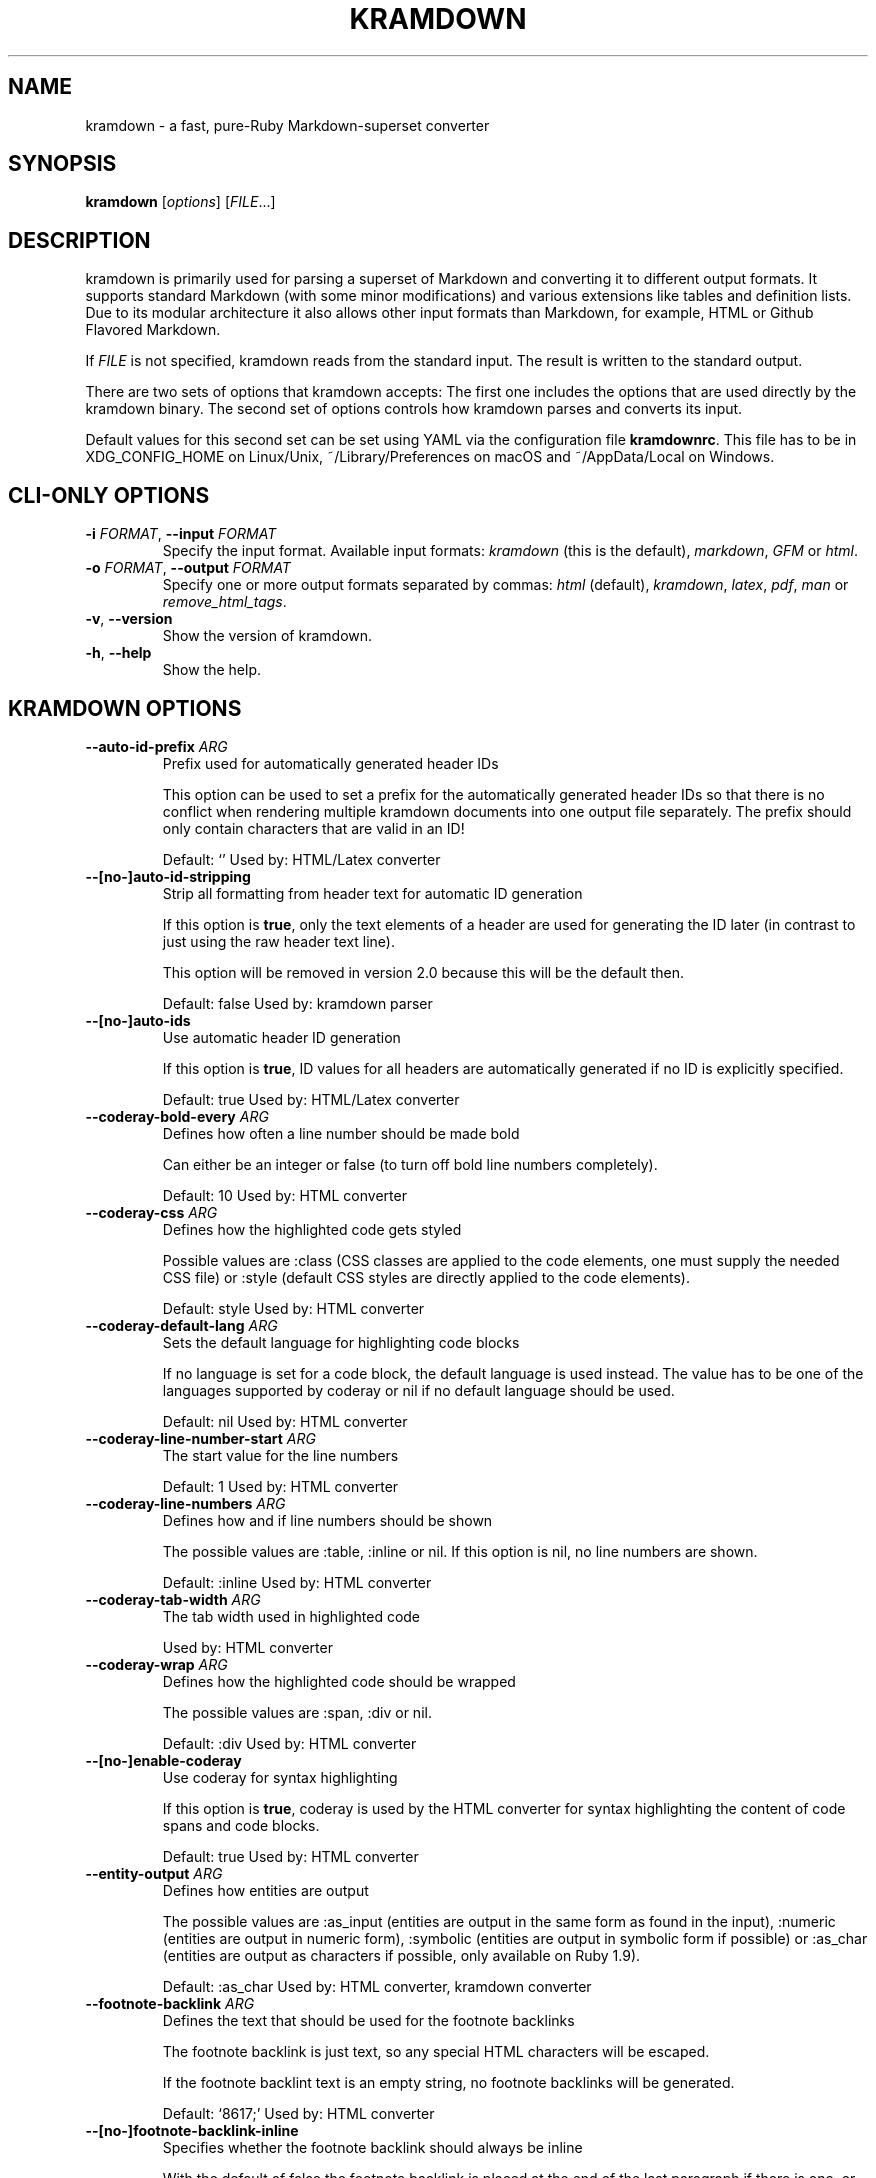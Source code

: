 .\" generated by kramdown
.TH "KRAMDOWN" "1" "November 2016"
.SH NAME
kramdown \- a fast, pure\-Ruby Markdown\-superset converter
.SH "SYNOPSIS"
\fBkramdown\fP [\fIoptions\fP] [\fIFILE\fP\.\.\.]
.SH "DESCRIPTION"
kramdown is primarily used for parsing a superset of Markdown and converting it to different output formats\. It supports standard Markdown (with some minor modifications) and various extensions like tables and definition lists\. Due to its modular architecture it also allows other input formats than Markdown, for example, HTML or Github Flavored Markdown\.
.P
If \fIFILE\fP is not specified, kramdown reads from the standard input\. The result is written to the standard output\.
.P
There are two sets of options that kramdown accepts: The first one includes the options that are used directly by the kramdown binary\. The second set of options controls how kramdown parses and converts its input\.
.P
Default values for this second set can be set using YAML via the configuration file \fBkramdownrc\fP\&\. This file has to be in XDG_CONFIG_HOME on Linux/Unix, ~/Library/Preferences on macOS and ~/AppData/Local on Windows\.
.SH "CLI\-ONLY OPTIONS"
.TP
\fB\-i\fP \fIFORMAT\fP, \fB\-\-input\fP \fIFORMAT\fP
Specify the input format\. Available input formats: \fIkramdown\fP (this is the default), \fImarkdown\fP, \fIGFM\fP or \fIhtml\fP\&\.
.TP
\fB\-o\fP \fIFORMAT\fP, \fB\-\-output\fP \fIFORMAT\fP
Specify one or more output formats separated by commas: \fIhtml\fP (default), \fIkramdown\fP, \fIlatex\fP, \fIpdf\fP, \fIman\fP or \fIremove_html_tags\fP\&\.
.TP
\fB\-v\fP, \fB\-\-version\fP
Show the version of kramdown\.
.TP
\fB\-h\fP, \fB\-\-help\fP
Show the help\.
.SH "KRAMDOWN OPTIONS"
.TP
\fB\-\-auto\-id\-prefix\fP \fIARG\fP
Prefix used for automatically generated header IDs
.RS
.P
This option can be used to set a prefix for the automatically generated header IDs so that there is no conflict when rendering multiple kramdown documents into one output file separately\. The prefix should only contain characters that are valid in an ID!
.P
Default: \[u2018]\[u2019] Used by: HTML/Latex converter
.RE
.TP
\fB\-\-[no\-]auto\-id\-stripping\fP
Strip all formatting from header text for automatic ID generation
.RS
.P
If this option is \fBtrue\fP, only the text elements of a header are used for generating the ID later (in contrast to just using the raw header text line)\.
.P
This option will be removed in version 2\.0 because this will be the default then\.
.P
Default: false Used by: kramdown parser
.RE
.TP
\fB\-\-[no\-]auto\-ids\fP
Use automatic header ID generation
.RS
.P
If this option is \fBtrue\fP, ID values for all headers are automatically generated if no ID is explicitly specified\.
.P
Default: true Used by: HTML/Latex converter
.RE
.TP
\fB\-\-coderay\-bold\-every\fP \fIARG\fP
Defines how often a line number should be made bold
.RS
.P
Can either be an integer or false (to turn off bold line numbers completely)\.
.P
Default: 10 Used by: HTML converter
.RE
.TP
\fB\-\-coderay\-css\fP \fIARG\fP
Defines how the highlighted code gets styled
.RS
.P
Possible values are :class (CSS classes are applied to the code elements, one must supply the needed CSS file) or :style (default CSS styles are directly applied to the code elements)\.
.P
Default: style Used by: HTML converter
.RE
.TP
\fB\-\-coderay\-default\-lang\fP \fIARG\fP
Sets the default language for highlighting code blocks
.RS
.P
If no language is set for a code block, the default language is used instead\. The value has to be one of the languages supported by coderay or nil if no default language should be used\.
.P
Default: nil Used by: HTML converter
.RE
.TP
\fB\-\-coderay\-line\-number\-start\fP \fIARG\fP
The start value for the line numbers
.RS
.P
Default: 1 Used by: HTML converter
.RE
.TP
\fB\-\-coderay\-line\-numbers\fP \fIARG\fP
Defines how and if line numbers should be shown
.RS
.P
The possible values are :table, :inline or nil\. If this option is nil, no line numbers are shown\.
.P
Default: :inline Used by: HTML converter
.RE
.TP
\fB\-\-coderay\-tab\-width\fP \fIARG\fP
The tab width used in highlighted code
.RS
.P
Used by: HTML converter
.RE
.TP
\fB\-\-coderay\-wrap\fP \fIARG\fP
Defines how the highlighted code should be wrapped
.RS
.P
The possible values are :span, :div or nil\.
.P
Default: :div Used by: HTML converter
.RE
.TP
\fB\-\-[no\-]enable\-coderay\fP
Use coderay for syntax highlighting
.RS
.P
If this option is \fBtrue\fP, coderay is used by the HTML converter for syntax highlighting the content of code spans and code blocks\.
.P
Default: true Used by: HTML converter
.RE
.TP
\fB\-\-entity\-output\fP \fIARG\fP
Defines how entities are output
.RS
.P
The possible values are :as_input (entities are output in the same form as found in the input), :numeric (entities are output in numeric form), :symbolic (entities are output in symbolic form if possible) or :as_char (entities are output as characters if possible, only available on Ruby 1\.9)\.
.P
Default: :as_char Used by: HTML converter, kramdown converter
.RE
.TP
\fB\-\-footnote\-backlink\fP \fIARG\fP
Defines the text that should be used for the footnote backlinks
.RS
.P
The footnote backlink is just text, so any special HTML characters will be escaped\.
.P
If the footnote backlint text is an empty string, no footnote backlinks will be generated\.
.P
Default: \[u2018]\[u0026]8617;\[u2019] Used by: HTML converter
.RE
.TP
\fB\-\-[no\-]footnote\-backlink\-inline\fP
Specifies whether the footnote backlink should always be inline
.RS
.P
With the default of false the footnote backlink is placed at the end of the last paragraph if there is one, or an extra paragraph with only the footnote backlink is created\.
.P
Setting this option to true tries to place the footnote backlink in the last, possibly nested paragraph or header\. If this fails (e\.g\. in the case of a table), an extra paragraph with only the footnote backlink is created\.
.P
Default: false Used by: HTML converter
.RE
.TP
\fB\-\-footnote\-nr\fP \fIARG\fP
The number of the first footnote
.RS
.P
This option can be used to specify the number that is used for the first footnote\.
.P
Default: 1 Used by: HTML converter
.RE
.TP
\fB\-\-gfm\-quirks\fP \fIARG\fP
Enables a set of GFM specific quirks
.RS
.P
The way how GFM is transformed on Github often differs from the way kramdown does things\. Many of these differences are negligible but others are not\.
.P
This option allows one to enable/disable certain GFM quirks, i\.e\. ways in which GFM parsing differs from kramdown parsing\.
.P
The value has to be a list of quirk names that should be enabled, separated by commas\. Possible names are:
.IP \(bu 4
paragraph_end
.RS
.P
Disables the kramdown restriction that at least one blank line has to be used after a paragraph before a new block element can be started\.
.P
Note that if this quirk is used, lazy line wrapping does not fully work anymore!
.RE
.IP \(bu 4
no_auto_typographic
.RS
.P
Disables automatic conversion of some characters into their corresponding typographic symbols (like \fB\-\-\fP to em\-dash etc)\. This helps to achieve results closer to what GitHub Flavored Markdown produces\.
.RE
.P
Default: paragraph_end Used by: GFM parser
.RE
.TP
\fB\-\-[no\-]hard\-wrap\fP
Interprets line breaks literally
.RS
.P
Insert HTML \fB<br />\fP tags inside paragraphs where the original Markdown document had newlines (by default, Markdown ignores these newlines)\.
.P
Default: true Used by: GFM parser
.RE
.TP
\fB\-\-header\-offset\fP \fIARG\fP
Sets the output offset for headers
.RS
.P
If this option is c (may also be negative) then a header with level n will be output as a header with level c+n\. If c+n is lower than 1, level 1 will be used\. If c+n is greater than 6, level 6 will be used\.
.P
Default: 0 Used by: HTML converter, Kramdown converter, Latex converter
.RE
.TP
\fB\-\-[no\-]html\-to\-native\fP
Convert HTML elements to native elements
.RS
.P
If this option is \fBtrue\fP, the parser converts HTML elements to native elements\. For example, when parsing \fB<em>hallo</em>\fP the emphasis tag would normally be converted to an \fB:html\fP element with tag type \fB:em\fP\&\. If \fBhtml_to_native\fP is \fBtrue\fP, then the emphasis would be converted to a native \fB:em\fP element\.
.P
This is useful for converters that cannot deal with HTML elements\.
.P
Default: false Used by: kramdown parser
.RE
.TP
\fB\-\-latex\-headers\fP \fIARG\fP
Defines the LaTeX commands for different header levels
.RS
.P
The commands for the header levels one to six can be specified by separating them with commas\.
.P
Default: section,subsection,subsubsection,paragraph,subparagraph,subparagraph Used by: Latex converter
.RE
.TP
\fB\-\-line\-width\fP \fIARG\fP
Defines the line width to be used when outputting a document
.RS
.P
Default: 72 Used by: kramdown converter
.RE
.TP
\fB\-\-link\-defs\fP \fIARG\fP
Pre\-defines link definitions
.RS
.P
This option can be used to pre\-define link definitions\. The value needs to be a Hash where the keys are the link identifiers and the values are two element Arrays with the link URL and the link title\.
.P
If the value is a String, it has to contain a valid YAML hash and the hash has to follow the above guidelines\.
.P
Default: {} Used by: kramdown parser
.RE
.TP
\fB\-\-math\-engine\fP \fIARG\fP
Set the math engine
.RS
.P
Specifies the math engine that should be used for converting math blocks/spans\. If this option is set to +nil+, no math engine is used and the math blocks/spans are output as is\.
.P
Options for the selected math engine can be set with the math_engine_opts configuration option\.
.P
Default: mathjax Used by: HTML converter
.RE
.TP
\fB\-\-math\-engine\-opts\fP \fIARG\fP
Set the math engine options
.RS
.P
Specifies options for the math engine set via the math_engine configuration option\.
.P
The value needs to be a hash with key\-value pairs that are understood by the used math engine\.
.P
Default: {} Used by: HTML converter
.RE
.TP
\fB\-\-[no\-]parse\-block\-html\fP
Process kramdown syntax in block HTML tags
.RS
.P
If this option is \fBtrue\fP, the kramdown parser processes the content of block HTML tags as text containing block\-level elements\. Since this is not wanted normally, the default is \fBfalse\fP\&\. It is normally better to selectively enable kramdown processing via the markdown attribute\.
.P
Default: false Used by: kramdown parser
.RE
.TP
\fB\-\-[no\-]parse\-span\-html\fP
Process kramdown syntax in span HTML tags
.RS
.P
If this option is \fBtrue\fP, the kramdown parser processes the content of span HTML tags as text containing span\-level elements\.
.P
Default: true Used by: kramdown parser
.RE
.TP
\fB\-\-[no\-]remove\-block\-html\-tags\fP
Remove block HTML tags
.RS
.P
If this option is \fBtrue\fP, the RemoveHtmlTags converter removes block HTML tags\.
.P
Default: true Used by: RemoveHtmlTags converter
.RE
.TP
\fB\-\-[no\-]remove\-span\-html\-tags\fP
Remove span HTML tags
.RS
.P
If this option is \fBtrue\fP, the RemoveHtmlTags converter removes span HTML tags\.
.P
Default: false Used by: RemoveHtmlTags converter
.RE
.TP
\fB\-\-smart\-quotes\fP \fIARG\fP
Defines the HTML entity names or code points for smart quote output
.RS
.P
The entities identified by entity name or code point that should be used for, in order, a left single quote, a right single quote, a left double and a right double quote are specified by separating them with commas\.
.P
Default: lsquo,rsquo,ldquo,rdquo Used by: HTML/Latex converter
.RE
.TP
\fB\-\-syntax\-highlighter\fP \fIARG\fP
Set the syntax highlighter
.RS
.P
Specifies the syntax highlighter that should be used for highlighting code blocks and spans\. If this option is set to +nil+, no syntax highlighting is done\.
.P
Options for the syntax highlighter can be set with the syntax_highlighter_opts configuration option\.
.P
Default: coderay Used by: HTML/Latex converter
.RE
.TP
\fB\-\-syntax\-highlighter\-opts\fP \fIARG\fP
Set the syntax highlighter options
.RS
.P
Specifies options for the syntax highlighter set via the syntax_highlighter configuration option\.
.P
The value needs to be a hash with key\-value pairs that are understood by the used syntax highlighter\.
.P
Default: {} Used by: HTML/Latex converter
.RE
.TP
\fB\-\-template\fP \fIARG\fP
The name of an ERB template file that should be used to wrap the output or the ERB template itself\.
.RS
.P
This is used to wrap the output in an environment so that the output can be used as a stand\-alone document\. For example, an HTML template would provide the needed header and body tags so that the whole output is a valid HTML file\. If no template is specified, the output will be just the converted text\.
.P
When resolving the template file, the given template name is used first\. If such a file is not found, the converter extension (the same as the converter name) is appended\. If the file still cannot be found, the templates name is interpreted as a template name that is provided by kramdown (without the converter extension)\. If the file is still not found, the template name is checked if it starts with \[u2018]string://\[u2019] and if it does, this prefix is removed and the rest is used as template content\.
.P
kramdown provides a default template named \[u2018]document\[u2019] for each converter\.
.P
Default: \[u2018]\[u2019] Used by: all converters
.RE
.TP
\fB\-\-toc\-levels\fP \fIARG\fP
Defines the levels that are used for the table of contents
.RS
.P
The individual levels can be specified by separating them with commas (e\.g\. 1,2,3) or by using the range syntax (e\.g\. 1\.\.3)\. Only the specified levels are used for the table of contents\.
.P
Default: 1\.\.6 Used by: HTML/Latex converter
.RE
.TP
\fB\-\-[no\-]transliterated\-header\-ids\fP
Transliterate the header text before generating the ID
.RS
.P
Only ASCII characters are used in headers IDs\. This is not good for languages with many non\-ASCII characters\. By enabling this option the header text is transliterated to ASCII as good as possible so that the resulting header ID is more useful\.
.P
The stringex library needs to be installed for this feature to work!
.P
Default: false Used by: HTML/Latex converter
.RE
.TP
\fB\-\-typographic\-symbols\fP \fIARG\fP
Defines a mapping from typographical symbol to output characters
.RS
.P
Typographical symbols are normally output using their equivalent Unicode codepoint\. However, sometimes one wants to change the output, mostly to fallback to a sequence of ASCII characters\.
.P
This option allows this by specifying a mapping from typographical symbol to its output string\. For example, the mapping {hellip: \.\.\.} would output the standard ASCII representation of an ellipsis\.
.P
The available typographical symbol names are:
.IP \(bu 4
hellip: ellipsis
.IP \(bu 4
mdash: em\-dash
.IP \(bu 4
ndash: en\-dash
.IP \(bu 4
laquo: left guillemet
.IP \(bu 4
raquo: right guillemet
.IP \(bu 4
laquo_space: left guillemet followed by a space
.IP \(bu 4
raquo_space: right guillemet preceeded by a space
.P
Default: {} Used by: HTML/Latex converter
.RE
.SH "EXIT STATUS"
The exit status is 0 if no error happened\. Otherwise it is 1\.
.SH "SEE ALSO"
The kramdown website 
.UR http://kramdown\.gettalong\.org
.UE
for more information, especially on the supported input syntax\.
.SH "AUTHOR"
kramdown was written by Thomas Leitner 
.MT t_leitner@gmx\.at
.UE
\&\.
.P
This manual page was written by Thomas Leitner 
.MT t_leitner@gmx\.at
.UE
\&\.
